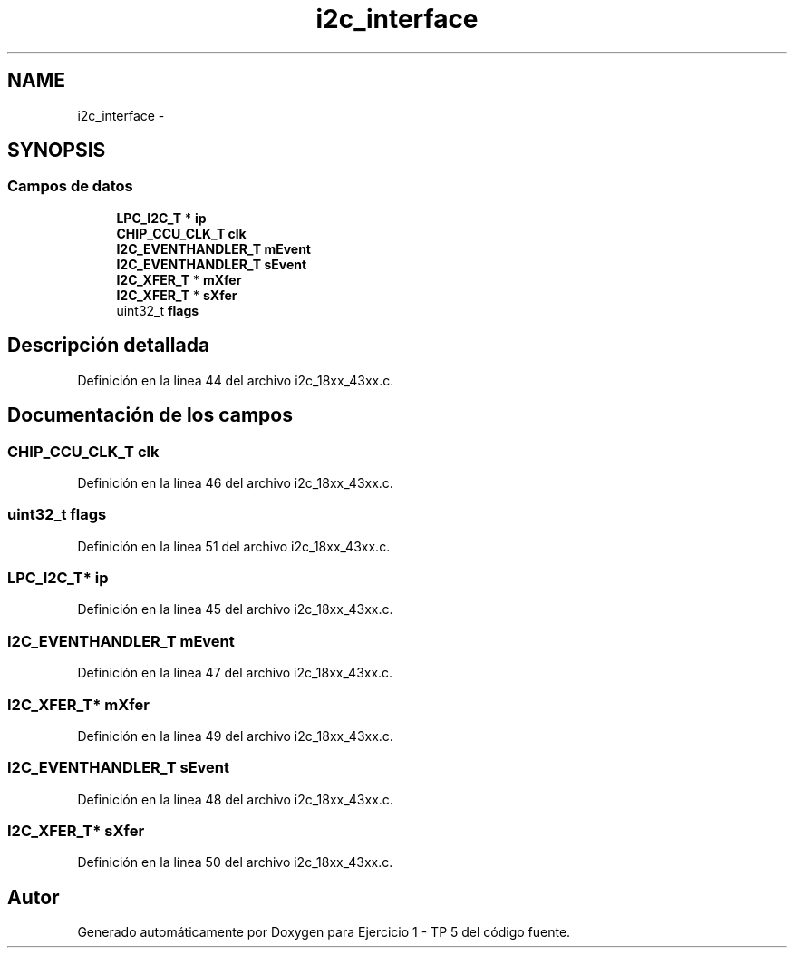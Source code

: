 .TH "i2c_interface" 3 "Viernes, 14 de Septiembre de 2018" "Ejercicio 1 - TP 5" \" -*- nroff -*-
.ad l
.nh
.SH NAME
i2c_interface \- 
.SH SYNOPSIS
.br
.PP
.SS "Campos de datos"

.in +1c
.ti -1c
.RI "\fBLPC_I2C_T\fP * \fBip\fP"
.br
.ti -1c
.RI "\fBCHIP_CCU_CLK_T\fP \fBclk\fP"
.br
.ti -1c
.RI "\fBI2C_EVENTHANDLER_T\fP \fBmEvent\fP"
.br
.ti -1c
.RI "\fBI2C_EVENTHANDLER_T\fP \fBsEvent\fP"
.br
.ti -1c
.RI "\fBI2C_XFER_T\fP * \fBmXfer\fP"
.br
.ti -1c
.RI "\fBI2C_XFER_T\fP * \fBsXfer\fP"
.br
.ti -1c
.RI "uint32_t \fBflags\fP"
.br
.in -1c
.SH "Descripción detallada"
.PP 
Definición en la línea 44 del archivo i2c_18xx_43xx\&.c\&.
.SH "Documentación de los campos"
.PP 
.SS "\fBCHIP_CCU_CLK_T\fP clk"

.PP
Definición en la línea 46 del archivo i2c_18xx_43xx\&.c\&.
.SS "uint32_t flags"

.PP
Definición en la línea 51 del archivo i2c_18xx_43xx\&.c\&.
.SS "\fBLPC_I2C_T\fP* ip"

.PP
Definición en la línea 45 del archivo i2c_18xx_43xx\&.c\&.
.SS "\fBI2C_EVENTHANDLER_T\fP mEvent"

.PP
Definición en la línea 47 del archivo i2c_18xx_43xx\&.c\&.
.SS "\fBI2C_XFER_T\fP* mXfer"

.PP
Definición en la línea 49 del archivo i2c_18xx_43xx\&.c\&.
.SS "\fBI2C_EVENTHANDLER_T\fP sEvent"

.PP
Definición en la línea 48 del archivo i2c_18xx_43xx\&.c\&.
.SS "\fBI2C_XFER_T\fP* sXfer"

.PP
Definición en la línea 50 del archivo i2c_18xx_43xx\&.c\&.

.SH "Autor"
.PP 
Generado automáticamente por Doxygen para Ejercicio 1 - TP 5 del código fuente\&.
